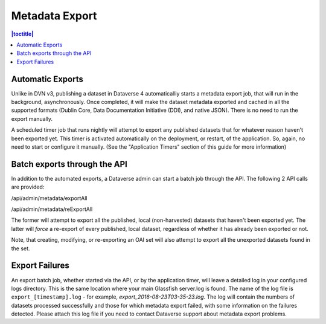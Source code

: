 Metadata Export
===============

.. contents:: |toctitle|
	:local:

Automatic Exports
-----------------

Unlike in DVN v3, publishing a dataset in Dataverse 4 automaticalliy starts a metadata export job, that will run in the background, asynchronously. Once completed, it will make the dataset metadata exported and cached in all the supported formats (Dublin Core, Data Documentation Initiative (DDI), and native JSON). There is no need to run the export manually.

A scheduled timer job that runs nightly will attempt to export any published datasets that for whatever reason haven't been exported yet. This timer is activated automatically on the deployment, or restart, of the application. So, again, no need to start or configure it manually. (See the "Application Timers" section of this guide for more information)

Batch exports through the API 
-----------------------------

In addition to the automated exports, a Dataverse admin can start a batch job through the API. The following 2 API calls are provided: 

/api/admin/metadata/exportAll

/api/admin/metadata/reExportAll

The former will attempt to export all the published, local (non-harvested) datasets that haven't been exported yet. 
The latter will *force* a re-export of every published, local dataset, regardless of whether it has already been exported or not. 

Note, that creating, modifying, or re-exporting an OAI set will also attempt to export all the unexported datasets found in the set.

Export Failures
---------------

An export batch job, whether started via the API, or by the application timer, will leave a detailed log in your configured logs directory. This is the same location where your main Glassfish server.log is found. The name of the log file is ``export_[timestamp].log`` - for example, *export_2016-08-23T03-35-23.log*. The log will contain the numbers of datasets processed successfully and those for which metadata export failed, with some information on the failures detected. Please attach this log file if you need to contact Dataverse support about metadata export problems.